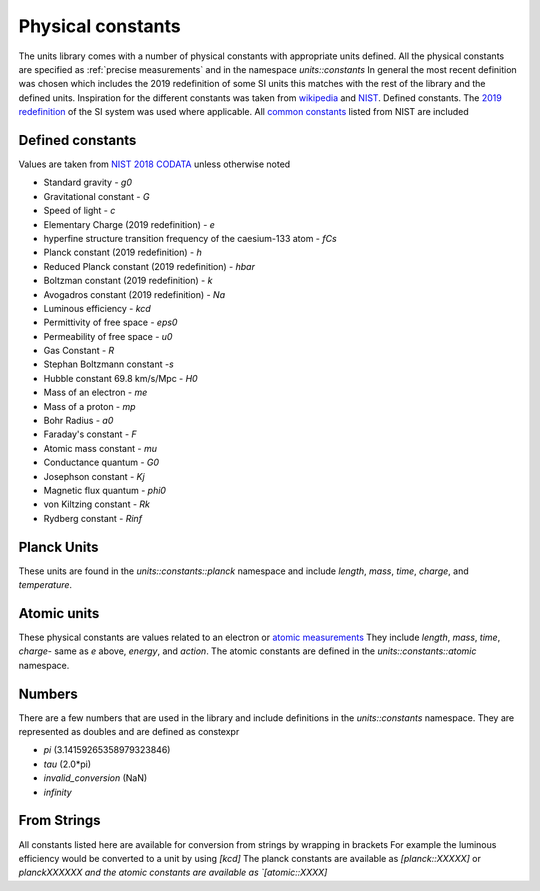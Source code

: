 ==================
Physical constants
==================

The units library comes with a number of physical constants with appropriate units defined.
All the physical constants are specified as :ref:`precise measurements` and in the namespace `units::constants`
In general the most recent definition was chosen which includes the 2019 redefinition of some SI units this matches with the rest of the library and the defined units.
Inspiration for the different constants was taken from `wikipedia <https://en.wikipedia.org/wiki/List_of_physical_constants>`_ and `NIST <https://physics.nist.gov/cuu/Constants/index.html>`_.
Defined constants.  The `2019 redefinition <https://www.nist.gov/si-redefinition/meet-constants>`_ of the SI system was used where applicable.  All `common constants <https://physics.nist.gov/cgi-bin/cuu/Category?view=html&Frequently+used+constants.x=87&Frequently+used+constants.y=18>`_ listed from NIST are included

Defined constants
----------------------
Values are taken from `NIST 2018 CODATA <https://physics.nist.gov/cuu/Constants/Table/allascii.txt>`_ unless otherwise noted

-   Standard gravity - `g0`
-   Gravitational constant - `G`
-   Speed of light - `c`
-   Elementary Charge (2019 redefinition) - `e`
-   hyperfine structure transition frequency of the caesium-133 atom - `fCs`
-   Planck constant (2019 redefinition) - `h`
-   Reduced Planck constant (2019 redefinition) - `hbar`
-   Boltzman constant (2019 redefinition) - `k`
-   Avogadros constant (2019 redefinition) - `Na`
-   Luminous efficiency - `kcd`
-   Permittivity of free space - `eps0`
-   Permeability of free space - `u0`
-   Gas Constant - `R`
-   Stephan Boltzmann constant -`s`
-   Hubble constant 69.8 km/s/Mpc - `H0`
-   Mass of an electron - `me`
-   Mass of a proton - `mp`
-   Bohr Radius - `a0`
-   Faraday's constant - `F`
-   Atomic mass constant - `mu`
-   Conductance quantum - `G0`
-   Josephson constant - `Kj`
-   Magnetic flux quantum - `phi0`
-   von Kiltzing constant - `Rk`
-   Rydberg constant - `Rinf`

Planck Units
------------------
These units are found in the `units::constants::planck` namespace and include
`length`, `mass`, `time`, `charge`, and `temperature`.

Atomic units
----------------
These physical constants are values related to an electron or `atomic measurements <https://www.bipm.org/en/publications/si-brochure/table7.html>`_
They include `length`, `mass`, `time`, `charge`- same as `e` above, `energy`, and `action`. The atomic constants are defined in the `units::constants::atomic` namespace.

Numbers
-----------
There are a few numbers that are used in the library and include definitions in the `units::constants` namespace.  They are represented as doubles and are defined as constexpr

-   `pi` (3.14159265358979323846)
-   `tau` (2.0*pi)
-   `invalid_conversion` (NaN)
-   `infinity`

From Strings
-----------------
All constants listed here are available for conversion from strings by wrapping in brackets  For example the luminous efficiency would be converted to a unit by using `[kcd]`  The planck constants are available as `[planck::XXXXX]` or `planckXXXXXX and the atomic constants are available as `[atomic::XXXX]`